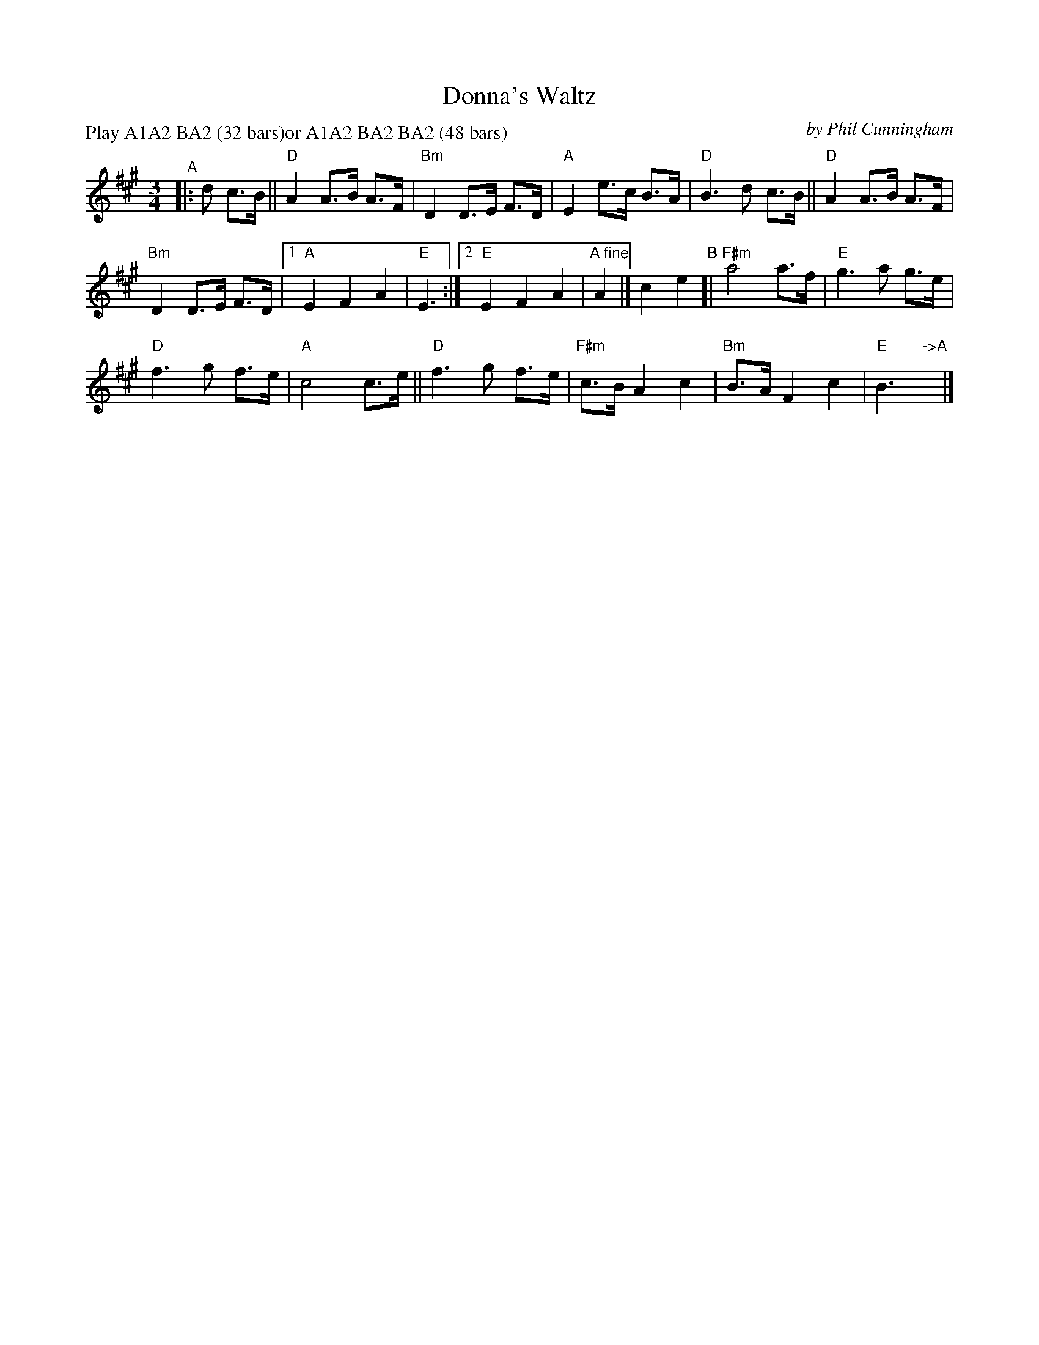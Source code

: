 X: 1
T: Donna's Waltz
C: by Phil Cunningham
S: recording of Phil with Silly Wizard, 1988
R: waltz
S: Tune set for RSCDS Cambrigde Class online, 2022-2-7
Z: 2022 John Chambers <jc:trillian.mit.edu>
N: A bit condensed; the source has the A2 part written again after the B part.
M: 3/4
L: 1/8
P: Play A1A2 BA2 (32 bars)or A1A2 BA2 BA2 (48 bars)
K: A
"^A"|: d c>B ||\
"D"A2 A>B A>F | "Bm"D2 D>E F>D |\
"A"E2 e>c B>A | "D"B3 d c>B ||\
"D"A2 A>B A>F |
"Bm"D2 D>E F>D |\
[1 "A"E2 F2 A2 |  "E"E3 :|\
[2 "E"E2 F2 A2 | "A fine"A2 |] c2 e2 \
"^B"[|\
"F#m"a4 a>f | "E"g3 a g>e |
"D"f3 g f>e | "A"c4 c>e ||\
"D"f3 g f>e | "F#m"c>B A2 c2 |\
"Bm"B>A F2 c2 | "E"B3 "->A"y|]
"
